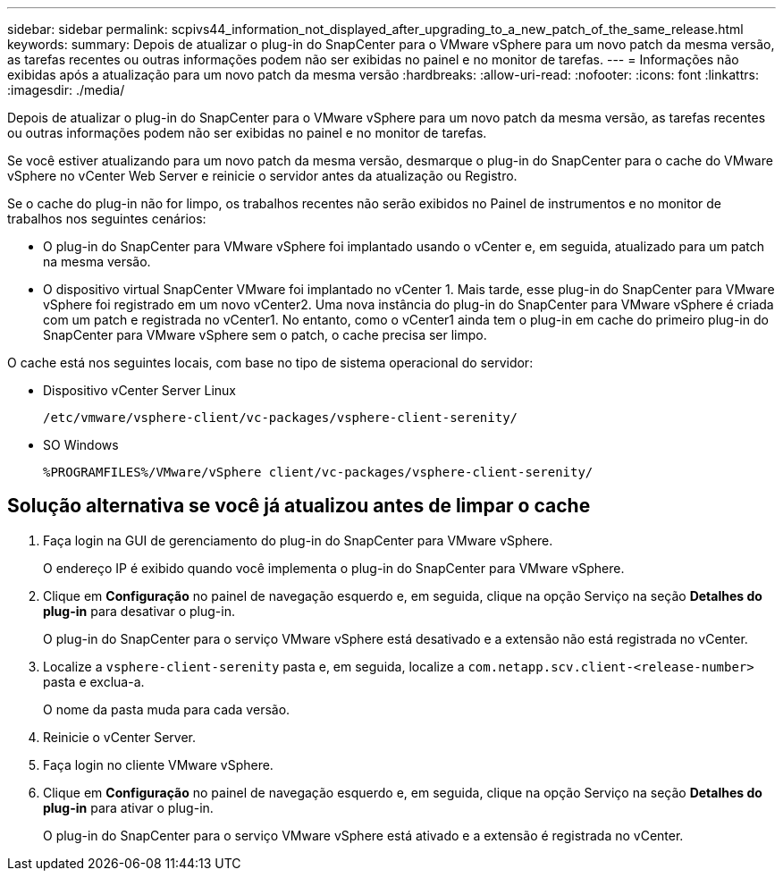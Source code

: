 ---
sidebar: sidebar 
permalink: scpivs44_information_not_displayed_after_upgrading_to_a_new_patch_of_the_same_release.html 
keywords:  
summary: Depois de atualizar o plug-in do SnapCenter para o VMware vSphere para um novo patch da mesma versão, as tarefas recentes ou outras informações podem não ser exibidas no painel e no monitor de tarefas. 
---
= Informações não exibidas após a atualização para um novo patch da mesma versão
:hardbreaks:
:allow-uri-read: 
:nofooter: 
:icons: font
:linkattrs: 
:imagesdir: ./media/


[role="lead"]
Depois de atualizar o plug-in do SnapCenter para o VMware vSphere para um novo patch da mesma versão, as tarefas recentes ou outras informações podem não ser exibidas no painel e no monitor de tarefas.

Se você estiver atualizando para um novo patch da mesma versão, desmarque o plug-in do SnapCenter para o cache do VMware vSphere no vCenter Web Server e reinicie o servidor antes da atualização ou Registro.

Se o cache do plug-in não for limpo, os trabalhos recentes não serão exibidos no Painel de instrumentos e no monitor de trabalhos nos seguintes cenários:

* O plug-in do SnapCenter para VMware vSphere foi implantado usando o vCenter e, em seguida, atualizado para um patch na mesma versão.
* O dispositivo virtual SnapCenter VMware foi implantado no vCenter 1. Mais tarde, esse plug-in do SnapCenter para VMware vSphere foi registrado em um novo vCenter2. Uma nova instância do plug-in do SnapCenter para VMware vSphere é criada com um patch e registrada no vCenter1. No entanto, como o vCenter1 ainda tem o plug-in em cache do primeiro plug-in do SnapCenter para VMware vSphere sem o patch, o cache precisa ser limpo.


O cache está nos seguintes locais, com base no tipo de sistema operacional do servidor:

* Dispositivo vCenter Server Linux
+
`/etc/vmware/vsphere-client/vc-packages/vsphere-client-serenity/`

* SO Windows
+
`%PROGRAMFILES%/VMware/vSphere client/vc-packages/vsphere-client-serenity/`





== Solução alternativa se você já atualizou antes de limpar o cache

. Faça login na GUI de gerenciamento do plug-in do SnapCenter para VMware vSphere.
+
O endereço IP é exibido quando você implementa o plug-in do SnapCenter para VMware vSphere.

. Clique em *Configuração* no painel de navegação esquerdo e, em seguida, clique na opção Serviço na seção *Detalhes do plug-in* para desativar o plug-in.
+
O plug-in do SnapCenter para o serviço VMware vSphere está desativado e a extensão não está registrada no vCenter.

. Localize a `vsphere-client-serenity` pasta e, em seguida, localize a `com.netapp.scv.client-<release-number>` pasta e exclua-a.
+
O nome da pasta muda para cada versão.

. Reinicie o vCenter Server.
. Faça login no cliente VMware vSphere.
. Clique em *Configuração* no painel de navegação esquerdo e, em seguida, clique na opção Serviço na seção *Detalhes do plug-in* para ativar o plug-in.
+
O plug-in do SnapCenter para o serviço VMware vSphere está ativado e a extensão é registrada no vCenter.



